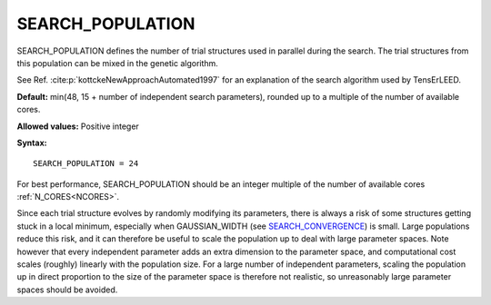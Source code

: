 .. _searchpop:

SEARCH_POPULATION
=================

SEARCH_POPULATION defines the number of trial structures used in parallel during the search. The trial structures from this population can be mixed in the genetic algorithm.

See Ref. :cite:p:`kottckeNewApproachAutomated1997` for an explanation of the search algorithm used by TensErLEED.

**Default:** min(48, 15 + number of independent search parameters), rounded up to a multiple of the number of available cores.

**Allowed values:** Positive integer

**Syntax:**

::

   SEARCH_POPULATION = 24

For best performance, SEARCH_POPULATION should be an integer multiple of the number of available cores :ref:`N_CORES<NCORES>`.

Since each trial structure evolves by randomly modifying its parameters, there is always a risk of some structures getting stuck in a local minimum, especially when GAUSSIAN_WIDTH (see `SEARCH_CONVERGENCE </protected/surface/LEEDIV/PARAMETERS/SEARCH_CONVERGENCE>`__) is small. Large populations reduce this risk, and it can therefore be useful to scale the population up to deal with large parameter spaces. Note however that every independent parameter adds an extra dimension to the parameter space, and computational cost scales (roughly) linearly with the population size. For a large number of independent parameters, scaling the population up in direct proportion to the size of the parameter space is therefore not realistic, so unreasonably large parameter spaces should be avoided.
